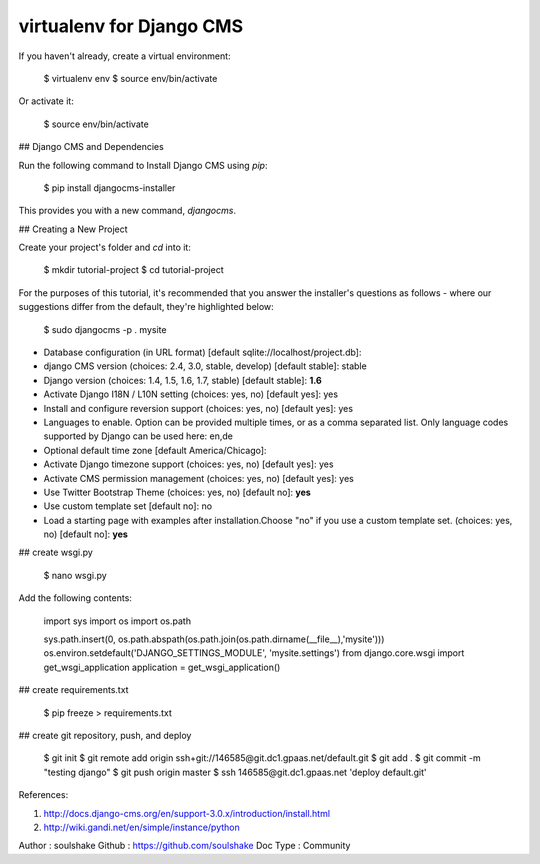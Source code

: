 virtualenv for Django CMS
=========================

If you haven't already, create a virtual environment:

    $ virtualenv env
    $ source env/bin/activate

Or activate it:

    $ source env/bin/activate

## Django CMS and Dependencies

Run the following command to Install Django CMS using `pip`:

    $ pip install djangocms-installer

This provides you with a new command, `djangocms`.

## Creating a New Project

Create your project's folder and `cd` into it:

    $ mkdir tutorial-project
    $ cd tutorial-project

For the purposes of this tutorial, it's recommended that you answer the installer's questions as follows - where our suggestions differ from the default, they're highlighted below:

    $ sudo djangocms -p . mysite

- Database configuration (in URL format) [default sqlite://localhost/project.db]: 
- django CMS version (choices: 2.4, 3.0, stable, develop) [default stable]: stable
- Django version (choices: 1.4, 1.5, 1.6, 1.7, stable) [default stable]: **1.6**
- Activate Django I18N / L10N setting (choices: yes, no) [default yes]: yes
- Install and configure reversion support (choices: yes, no) [default yes]: yes
- Languages to enable. Option can be provided multiple times, or as a comma separated list. Only language codes supported by Django can be used here: en,de
- Optional default time zone [default America/Chicago]: 
- Activate Django timezone support (choices: yes, no) [default yes]: yes
- Activate CMS permission management (choices: yes, no) [default yes]: yes
- Use Twitter Bootstrap Theme (choices: yes, no) [default no]: **yes**
- Use custom template set [default no]: no
- Load a starting page with examples after installation.Choose "no" if you use a custom template set. (choices: yes, no) [default no]: **yes**


## create wsgi.py

    $ nano wsgi.py

Add the following contents:

    import sys
    import os
    import os.path

    sys.path.insert(0, os.path.abspath(os.path.join(os.path.dirname(__file__),'mysite')))
    os.environ.setdefault('DJANGO_SETTINGS_MODULE', 'mysite.settings')
    from django.core.wsgi import get_wsgi_application
    application = get_wsgi_application()

## create requirements.txt

    $ pip freeze > requirements.txt

## create git repository, push, and deploy

    $ git init
    $ git remote add origin ssh+git://146585@git.dc1.gpaas.net/default.git
    $ git add .
    $ git commit -m "testing django"
    $ git push origin master
    $ ssh 146585@git.dc1.gpaas.net 'deploy default.git'

References:

1. http://docs.django-cms.org/en/support-3.0.x/introduction/install.html
2. http://wiki.gandi.net/en/simple/instance/python

Author : soulshake
Github : https://github.com/soulshake
Doc Type : Community